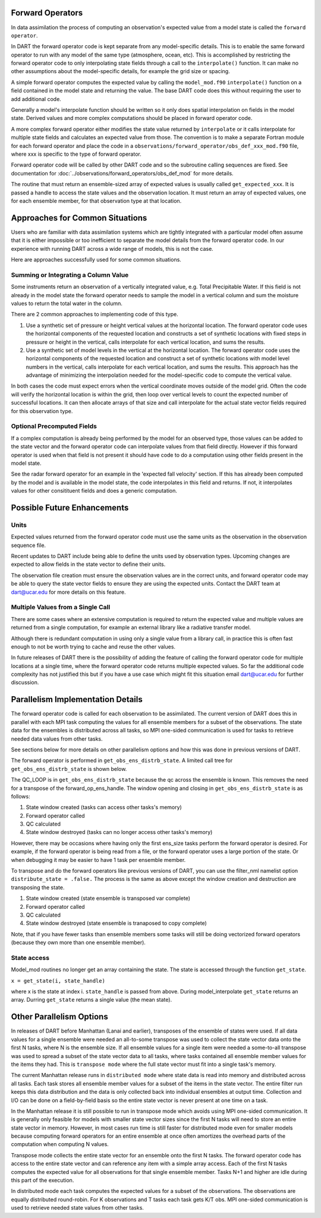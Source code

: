 Forward Operators
=================

In data assimilation the process of computing an observation's expected value from a 
model state is called the ``forward operator``.

In DART the forward operator code is kept separate from any model-specific details.  
This is to enable the same forward operator to run with any model of the same type (atmosphere, ocean, etc).  
This is accomplished by restricting the forward operator code to only interpolating state fields through a 
call to the ``interpolate()`` function.  It can make no other assumptions
about the model-specific details, for example the grid size or spacing.

A simple forward operator computes the expected value by calling the 
``model_mod.f90`` ``interpolate()`` function
on a field contained in the model state and returning the value.  
The base DART code does this without requiring the user to add additional code.

Generally a model's interpolate function should be written so it only
does spatial interpolation on fields in the model state.  Derived values
and more complex computations should be placed in forward operator code.

A more complex forward operator either modifies the state value returned by ``interpolate`` or it calls
interpolate for multiple state fields and calculates an expected value from those.  The convention is
to make a separate Fortran module for each forward operator and place the code in a
``observations/forward_operator/obs_def_xxx_mod.f90`` file, where xxx is specific to the
type of forward operator.

Forward operator code will be called by other DART code and so the subroutine calling
sequences are fixed.  See documentation for 
:doc:`../observations/forward_operators/obs_def_mod`
for more details.

The routine that must return an ensemble-sized array of expected values is usually
called ``get_expected_xxx``. It is passed a handle to access the state values and 
the observation location.  It must return an array of expected values, one for each
ensemble member, for that observation type at that location.

Approaches for Common Situations
================================

Users who are familiar with data assimilation systems which are tightly integrated
with a particular model often assume that it is either impossible or too inefficient
to separate the model details from the forward operator code.  In our experience
with running DART across a wide range of models, this is not the case.

Here are approaches successfully used for some common situations.

Summing or Integrating a Column Value 
-------------------------------------

Some instruments return an observation of a vertically integrated
value, e.g. Total Precipitable Water.  If this field is not already
in the model state the forward operator needs to sample the model
in a vertical column and sum the moisture values to return the total
water in the column.  

There are 2 common approaches to implementing code of this type.

#. Use a synthetic set of pressure or height vertical values at the horizontal location.
   The forward operator code uses the horizontal components of
   the requested location and constructs a set of synthetic locations
   with fixed steps in pressure or height in the vertical, calls 
   interpolate for each vertical location, and sums the results.

#. Use a synthetic set of model levels in the vertical at the horizontal location.
   The forward operator code uses the horizontal components of
   the requested location and construct a set of synthetic locations
   with model level numbers in the vertical, calls interpolate for each
   vertical location, and sums the results.  This approach has the
   advantage of minimizing the interpolation needed for the model-specific
   code to compute the vertical value.

In both cases the code must expect errors when the
vertical coordinate moves outside of the model grid.
Often the code will verify the horizontal location is
within the grid, then loop over vertical levels to count
the expected number of successful locations.  It can then
allocate arrays of that size and call interpolate for
the actual state vector fields required for this observation type.


Optional Precomputed Fields
---------------------------

If a complex computation is already being performed by the model
for an observed type, those values can be added to the state vector
and the forward operator code can interpolate values from that field 
directly.  However if this forward operator is used when that field is
not present it should have code to do a computation using other fields 
present in the model state.

See the radar forward operator for an example in the 'expected fall velocity'
section.  If this has already been computed by the model and is
available in the model state, the code interpolates in this field
and returns.  If not, it interpolates values for other consitituent
fields and does a generic computation.


Possible Future Enhancements
============================

Units
-----

Expected values returned from the forward operator code must use
the same units as the observation in the observation sequence file.

Recent updates to DART include being able to define the units
used by observation types.  Upcoming changes are expected to
allow fields in the state vector to define their units.

The observation file creation must ensure the observation values
are in the correct units, and forward operator code may be able
to query the state vector fields to ensure they are using the
expected units.  Contact the DART team at dart@ucar.edu for
more details on this feature.

Multiple Values from a Single Call
----------------------------------

There are some cases where an extensive computation is required to
return the expected value and multiple values are returned from
a single computation, for example an external library like a 
radiative transfer model.

Although there is redundant computation in using only
a single value from a library call, in practice this is often
fast enough to not be worth trying to cache and reuse the other
values.

In future releases of DART there is the possibility of adding the
feature of calling the forward operator code for multiple locations 
at a single time, where the forward operator code returns multiple expected values.
So far the additional code complexity has not justified this but if
you have a use case which might fit this situation email
dart@ucar.edu for further discussion.



Parallelism Implementation Details
==================================

The forward operator code is called for each observation to be assimilated.
The current version of DART does this in parallel with each MPI task computing the values for
all ensemble members for a subset of the observations.  The state data for the ensembles is
distributed across all tasks, so MPI one-sided communication is used for tasks to retrieve
needed data values from other tasks.

See sections below for more details on other parallelism options and how this was done
in previous versions of DART.

The forward operator is performed in ``get_obs_ens_distrb_state``. 
A limited call tree for ``get_obs_ens_distrb_state`` is shown below.

|image1|

The QC_LOOP is in ``get_obs_ens_distrb_state`` because the qc across the ensemble is known. 
This removes the need for a transpose of the forward_op_ens_handle. 
The window opening and closing in
``get_obs_ens_distrb_state`` is as follows:

#. State window created (tasks can access other tasks's memory)
#. Forward operator called
#. QC calculated
#. State window destroyed (tasks can no longer access other tasks's memory)

However, there may be occasions where having only the first ens_size tasks perform the forward operator
is desired. For example, if the forward operator is being read from a file, or the forward operator uses a large portion of the state.
Or when debugging it may be easier to have 1 task per ensemble member.

To transpose and do the forward operators like previous versions of DART, 
you can use the filter_nml namelist option ``distribute_state = .false.`` 
The process is the same as above except the window creation and destruction are transposing the state.

#. State window created (state ensemble is transposed var complete)
#. Forward operator called
#. QC calculated
#. State window destroyed (state ensemble is tranaposed to copy complete)

Note, that if you have fewer tasks than ensemble members some tasks will still be doing vectorized forward operators
(because they own more than one ensemble member).

State access
------------

Model_mod routines no longer get an array containing the state. The state is accessed through the function
``get_state``.

``x = get_state(i, state_handle)``

where x is the state at index i. ``state_handle`` is passed from above. During model_interpolate ``get_state`` returns
an array. Durring ``get_state`` returns a single value (the mean state).

.. |image1| image:: Graphs/forward_operator.gv.svg


Other Parallelism Options
=========================

In releases of DART before Manhattan (Lanai and earlier), transposes of the ensemble of states
were used.  If all data values for a single ensemble were needed an all-to-some transpose was
used to collect the state vector data onto the first N tasks, where N is the ensemble size.
If all ensemble values for a single item were needed a some-to-all transpose was used to
spread a subset of the state vector data to all tasks, where tasks contained all 
ensemble member values for the items they had.  This is ``transpose mode`` where the
full state vector must fit into a single task's memory.  

The current Manhattan release runs in ``distributed mode`` where state data is read
into memory and distributed across all tasks.  Each task stores all ensemble member
values for a subset of the items in the state vector.  The entire filter run keeps
this data distribution and the data is only collected back into individual ensembles
at output time.  Collection and I/O can be done on a field-by-field basis so the entire 
state vector is never present at one time on a task.

In the Manhattan release it is still possible to run in transpose mode which avoids
using MPI one-sided communication.  It is generally only feasible for models with
smaller state vector sizes since the first N tasks will need to store an entire state
vector in memory.  However, in most cases run time is still faster for distributed
mode even for smaller models because computing forward operators for an entire ensemble 
at once often amortizes the overhead parts of the computation when computing N values.

Transpose mode collects the entire state vector for an ensemble onto the
first N tasks. The forward operator code has access to the entire state vector 
and can reference any item with a simple array access.
Each of the first N tasks computes the expected value for all observations for
that single ensemble member.  Tasks N+1 and higher are idle during this part of
the execution.

In distributed mode each task computes the expected values for
a subset of the observations.  The observations are equally distributed round-robin.
For K observations and T tasks each task gets K/T obs.  MPI one-sided communication
is used to retrieve needed state values from other tasks.



